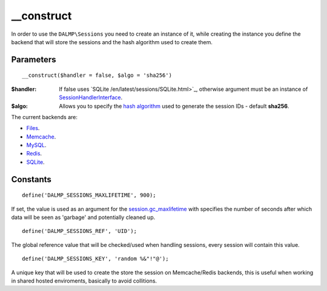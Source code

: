 __construct
===========

In order to use the ``DALMP\Sessions`` you need to create an instance of it,
while creating the instance you define the backend that will store the sessions
and the hash algorithm used to create them.

Parameters
..........

::

    __construct($handler = false, $algo = 'sha256')

:$handler: If false uses `SQLite /en/latest/sessions/SQLite.html>`_, otherwise argument must be an instance of `SessionHandlerInterface <http://www.php.net/manual/en/class.sessionhandlerinterface.php>`_.
:$algo: Allows you to specify the `hash algorithm <http://pt1.php.net/manual/en/function.hash-algos.php>`_ used to generate the session IDs - default **sha256**.

The current backends are:

* `Files </en/latest/sessions/Files.html>`_.
* `Memcache </en/latest/sessions/Memcache.html>`_.
* `MySQL </en/latest/sessions/MySQL.html>`_.
* `Redis </en/latest/sessions/Redis.html>`_.
* `SQLite </en/latest/sessions/SQLite.html>`_.


Constants
.........

::

    define('DALMP_SESSIONS_MAXLIFETIME', 900);

If set, the value is used as an argument for the `session.gc_maxlifetime <http://www.php.net/manual/en/session.configuration.php#ini.session.gc-maxlifetime>`_ with specifies the number of seconds after which data will be seen as
'garbage' and potentially cleaned up.

::

    define('DALMP_SESSIONS_REF', 'UID');

The global reference value that will be checked/used when handling sessions,
every session will contain this value.

::

    define('DALMP_SESSIONS_KEY', 'random %&"!"@');

A unique key that will be used to create the store the session on
Memcache/Redis backends, this is useful when working in shared hosted
enviroments, basically to avoid collitions.
